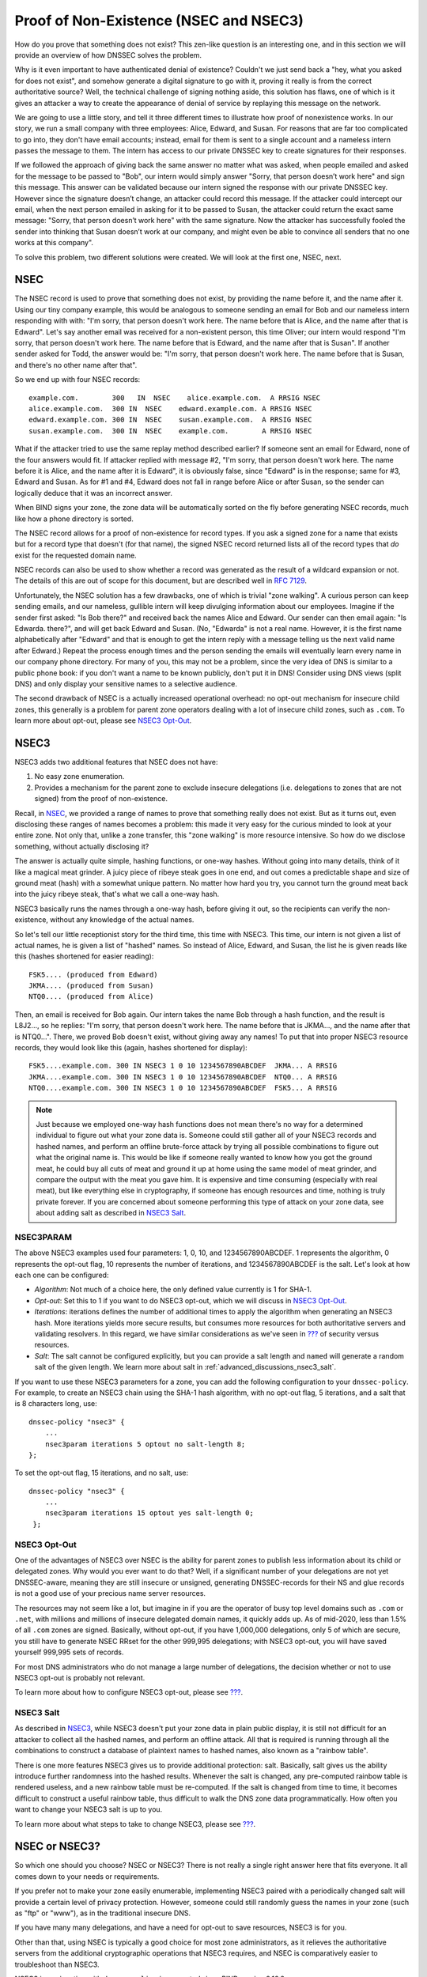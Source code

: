 .. _advanced-discussions-proof-of-nonexistence:

Proof of Non-Existence (NSEC and NSEC3)
=======================================

How do you prove that something does not exist? This zen-like question
is an interesting one, and in this section we will provide an overview
of how DNSSEC solves the problem.

Why is it even important to have authenticated denial of existence?
Couldn't we just send back a "hey, what you asked for does not exist",
and somehow generate a digital signature to go with it, proving it
really is from the correct authoritative source? Well, the technical
challenge of signing nothing aside, this solution has flaws, one of
which is it gives an attacker a way to create the appearance of denial
of service by replaying this message on the network.

We are going to use a little story, and tell it three different times to
illustrate how proof of nonexistence works. In our story, we run a small
company with three employees: Alice, Edward, and Susan. For reasons that
are far too complicated to go into, they don't have email accounts;
instead, email for them is sent to a single account and a nameless
intern passes the message to them. The intern has access to our private
DNSSEC key to create signatures for their responses.

If we followed the approach of giving back the same answer no matter
what was asked, when people emailed and asked for the message to be
passed to "Bob", our intern would simply answer "Sorry, that person
doesn’t work here" and sign this message. This answer can be validated
because our intern signed the response with our private DNSSEC key.
However since the signature doesn’t change, an attacker could record
this message. If the attacker could intercept our email, when the next
person emailed in asking for it to be passed to Susan, the attacker
could return the exact same message: "Sorry, that person doesn’t work
here" with the same signature. Now the attacker has successfully fooled
the sender into thinking that Susan doesn’t work at our company, and
might even be able to convince all senders that no one works at this
company".

To solve this problem, two different solutions were created. We will
look at the first one, NSEC, next.

.. _advanced-discussions-nsec:

NSEC
----

The NSEC record is used to prove that something does not exist, by
providing the name before it, and the name after it. Using our tiny
company example, this would be analogous to someone sending an email for
Bob and our nameless intern responding with with: "I'm sorry, that
person doesn't work here. The name before that is Alice, and the name
after that is Edward". Let's say another email was received for a
non-existent person, this time Oliver; our intern would respond "I'm
sorry, that person doesn't work here. The name before that is Edward,
and the name after that is Susan". If another sender asked for Todd, the
answer would be: "I'm sorry, that person doesn't work here. The name
before that is Susan, and there's no other name after that".

So we end up with four NSEC records:

::

   example.com.        300   IN  NSEC    alice.example.com.  A RRSIG NSEC
   alice.example.com.  300 IN  NSEC    edward.example.com. A RRSIG NSEC
   edward.example.com. 300 IN  NSEC    susan.example.com.  A RRSIG NSEC
   susan.example.com.  300 IN  NSEC    example.com.        A RRSIG NSEC

What if the attacker tried to use the same replay method described
earlier? If someone sent an email for Edward, none of the four answers
would fit. If attacker replied with message #2, "I'm sorry, that person
doesn't work here. The name before it is Alice, and the name after it is
Edward", it is obviously false, since "Edward" is in the response; same
for #3, Edward and Susan. As for #1 and #4, Edward does not fall in
range before Alice or after Susan, so the sender can logically deduce
that it was an incorrect answer.

When BIND signs your zone, the zone data will be automatically sorted on
the fly before generating NSEC records, much like how a phone directory
is sorted.

The NSEC record allows for a proof of non-existence for record types. If
you ask a signed zone for a name that exists but for a record type that
doesn't (for that name), the signed NSEC record returned lists all of
the record types that *do* exist for the requested domain name.

NSEC records can also be used to show whether a record was generated as
the result of a wildcard expansion or not. The details of this are out
of scope for this document, but are described well in `RFC
7129 <https://tools.ietf.org/html/rfc7129>`__.

Unfortunately, the NSEC solution has a few drawbacks, one of which is
trivial "zone walking". A curious person can keep sending emails, and
our nameless, gullible intern will keep divulging information about our
employees. Imagine if the sender first asked: "Is Bob there?" and
received back the names Alice and Edward. Our sender can then email
again: "Is Edwarda. there?", and will get back Edward and Susan. (No,
"Edwarda" is not a real name. However, it is the first name
alphabetically after "Edward" and that is enough to get the intern reply
with a message telling us the next valid name after Edward.) Repeat the
process enough times and the person sending the emails will eventually
learn every name in our company phone directory. For many of you, this
may not be a problem, since the very idea of DNS is similar to a public
phone book: if you don't want a name to be known publicly, don't put it
in DNS! Consider using DNS views (split DNS) and only display your
sensitive names to a selective audience.

The second drawback of NSEC is a actually increased operational
overhead: no opt-out mechanism for insecure child zones, this generally
is a problem for parent zone operators dealing with a lot of insecure
child zones, such as ``.com``. To learn more about opt-out, please see
`NSEC3 Opt-Out <#advanced-discussions-nsec3-optout>`__.

.. _advanced-discussions-nsec3:

NSEC3
-----

NSEC3 adds two additional features that NSEC does not have:

1. No easy zone enumeration.

2. Provides a mechanism for the parent zone to exclude insecure
   delegations (i.e. delegations to zones that are not signed) from the
   proof of non-existence.

Recall, in `NSEC <#advanced-discussions-nsec>`__, we provided a range of
names to prove that something really does not exist. But as it turns
out, even disclosing these ranges of names becomes a problem: this made
it very easy for the curious minded to look at your entire zone. Not
only that, unlike a zone transfer, this "zone walking" is more resource
intensive. So how do we disclose something, without actually disclosing
it?

The answer is actually quite simple, hashing functions, or one-way
hashes. Without going into many details, think of it like a magical meat
grinder. A juicy piece of ribeye steak goes in one end, and out comes a
predictable shape and size of ground meat (hash) with a somewhat unique
pattern. No matter how hard you try, you cannot turn the ground meat
back into the juicy ribeye steak, that's what we call a one-way hash.

NSEC3 basically runs the names through a one-way hash, before giving it
out, so the recipients can verify the non-existence, without any
knowledge of the actual names.

So let's tell our little receptionist story for the third time, this
time with NSEC3. This time, our intern is not given a list of actual
names, he is given a list of "hashed" names. So instead of Alice,
Edward, and Susan, the list he is given reads like this (hashes
shortened for easier reading):

::

   FSK5.... (produced from Edward)
   JKMA.... (produced from Susan)
   NTQ0.... (produced from Alice)

Then, an email is received for Bob again. Our intern takes the name Bob
through a hash function, and the result is L8J2..., so he replies: "I'm
sorry, that person doesn't work here. The name before that is JKMA...,
and the name after that is NTQ0...". There, we proved Bob doesn't exist,
without giving away any names! To put that into proper NSEC3 resource
records, they would look like this (again, hashes shortened for
display):

::

   FSK5....example.com. 300 IN NSEC3 1 0 10 1234567890ABCDEF  JKMA... A RRSIG
   JKMA....example.com. 300 IN NSEC3 1 0 10 1234567890ABCDEF  NTQ0... A RRSIG
   NTQ0....example.com. 300 IN NSEC3 1 0 10 1234567890ABCDEF  FSK5... A RRSIG

.. note::

   Just because we employed one-way hash functions does not mean there's
   no way for a determined individual to figure out what your zone data
   is. Someone could still gather all of your NSEC3 records and hashed
   names, and perform an offline brute-force attack by trying all
   possible combinations to figure out what the original name is. This
   would be like if someone really wanted to know how you got the ground
   meat, he could buy all cuts of meat and ground it up at home using
   the same model of meat grinder, and compare the output with the meat
   you gave him. It is expensive and time consuming (especially with
   real meat), but like everything else in cryptography, if someone has
   enough resources and time, nothing is truly private forever. If you
   are concerned about someone performing this type of attack on your
   zone data, see about adding salt as described in `NSEC3
   Salt <#advanced-discussions-nsec3-salt>`__.

.. _advanced-discussions-nsec3param:

NSEC3PARAM
~~~~~~~~~~

The above NSEC3 examples used four parameters: 1, 0, 10, and
1234567890ABCDEF. 1 represents the algorithm, 0 represents the opt-out
flag, 10 represents the number of iterations, and 1234567890ABCDEF is the
salt. Let's look at how each one can be configured:

-  *Algorithm*: Not much of a choice here, the only defined value
   currently is 1 for SHA-1.

-  *Opt-out*: Set this to 1 if you want to do NSEC3 opt-out, which we
   will discuss in `NSEC3
   Opt-Out <#advanced-discussions-nsec3-optout>`__.

-  *Iterations*: iterations defines the number of additional times to
   apply the algorithm when generating an NSEC3 hash. More iterations
   yields more secure results, but consumes more resources for both
   authoritative servers and validating resolvers. In this regard, we
   have similar considerations as we've seen in `??? <#key-sizes>`__ of
   security versus resources.

-  *Salt*: The salt cannot be configured explicitly, but you can provide
   a salt length and ``named`` will generate a random salt of the given length.
   We learn more about salt in :ref:`advanced_discussions_nsec3_salt`.

If you want to use these NSEC3 parameters for a zone, you can add the
following configuration to your ``dnssec-policy``. For example, to create an
NSEC3 chain using the SHA-1 hash algorithm, with no opt-out flag,
5 iterations, and a salt that is 8 characters long, use:

::

   dnssec-policy "nsec3" {
       ...
       nsec3param iterations 5 optout no salt-length 8;
   };

To set the opt-out flag, 15 iterations, and no salt, use:

::

   dnssec-policy "nsec3" {
       ...
       nsec3param iterations 15 optout yes salt-length 0;
    };

.. _advanced-discussions-nsec3-optout:

NSEC3 Opt-Out
~~~~~~~~~~~~~

One of the advantages of NSEC3 over NSEC is the ability for parent zones
to publish less information about its child or delegated zones. Why
would you ever want to do that? Well, if a significant number of your
delegations are not yet DNSSEC-aware, meaning they are still insecure or
unsigned, generating DNSSEC-records for their NS and glue records is not
a good use of your precious name server resources.

The resources may not seem like a lot, but imagine in if you are the
operator of busy top level domains such as ``.com`` or ``.net``, with
millions and millions of insecure delegated domain names, it quickly
adds up. As of mid-2020, less than 1.5% of all ``.com`` zones are
signed. Basically, without opt-out, if you have 1,000,000 delegations,
only 5 of which are secure, you still have to generate NSEC RRset for
the other 999,995 delegations; with NSEC3 opt-out, you will have saved
yourself 999,995 sets of records.

For most DNS administrators who do not manage a large number of
delegations, the decision whether or not to use NSEC3 opt-out is
probably not relevant.

To learn more about how to configure NSEC3 opt-out, please see
`??? <#recipes-nsec3-optout>`__.

.. _advanced-discussions-nsec3-salt:

NSEC3 Salt
~~~~~~~~~~

As described in `NSEC3 <#advanced-discussions-nsec3>`__, while NSEC3
doesn't put your zone data in plain public display, it is still not
difficult for an attacker to collect all the hashed names, and perform
an offline attack. All that is required is running through all the
combinations to construct a database of plaintext names to hashed names,
also known as a "rainbow table".

There is one more features NSEC3 gives us to provide additional
protection: salt. Basically, salt gives us the ability introduce further
randomness into the hashed results. Whenever the salt is changed, any
pre-computed rainbow table is rendered useless, and a new rainbow table
must be re-computed. If the salt is changed from time to time, it
becomes difficult to construct a useful rainbow table, thus difficult to
walk the DNS zone data programmatically. How often you want to change
your NSEC3 salt is up to you.

To learn more about what steps to take to change NSEC3, please see
`??? <#recipes-nsec3-salt>`__.

.. _advanced-discussions-nsec-or-nsec3:

NSEC or NSEC3?
--------------

So which one should you choose? NSEC or NSEC3? There is not really a
single right answer here that fits everyone. It all comes down to your
needs or requirements.

If you prefer not to make your zone easily enumerable, implementing
NSEC3 paired with a periodically changed salt will provide a certain
level of privacy protection. However, someone could still randomly guess
the names in your zone (such as "ftp" or "www"), as in the traditional
insecure DNS.

If you have many many delegations, and have a need for opt-out to save
resources, NSEC3 is for you.

Other than that, using NSEC is typically a good choice for most zone
administrators, as it relieves the authoritative servers from the
additional cryptographic operations that NSEC3 requires, and NSEC is
comparatively easier to troubleshoot than NSEC3.

NSEC3 in conjunction with ``dnssec-policy`` is supported since BIND
version 9.16.9.
